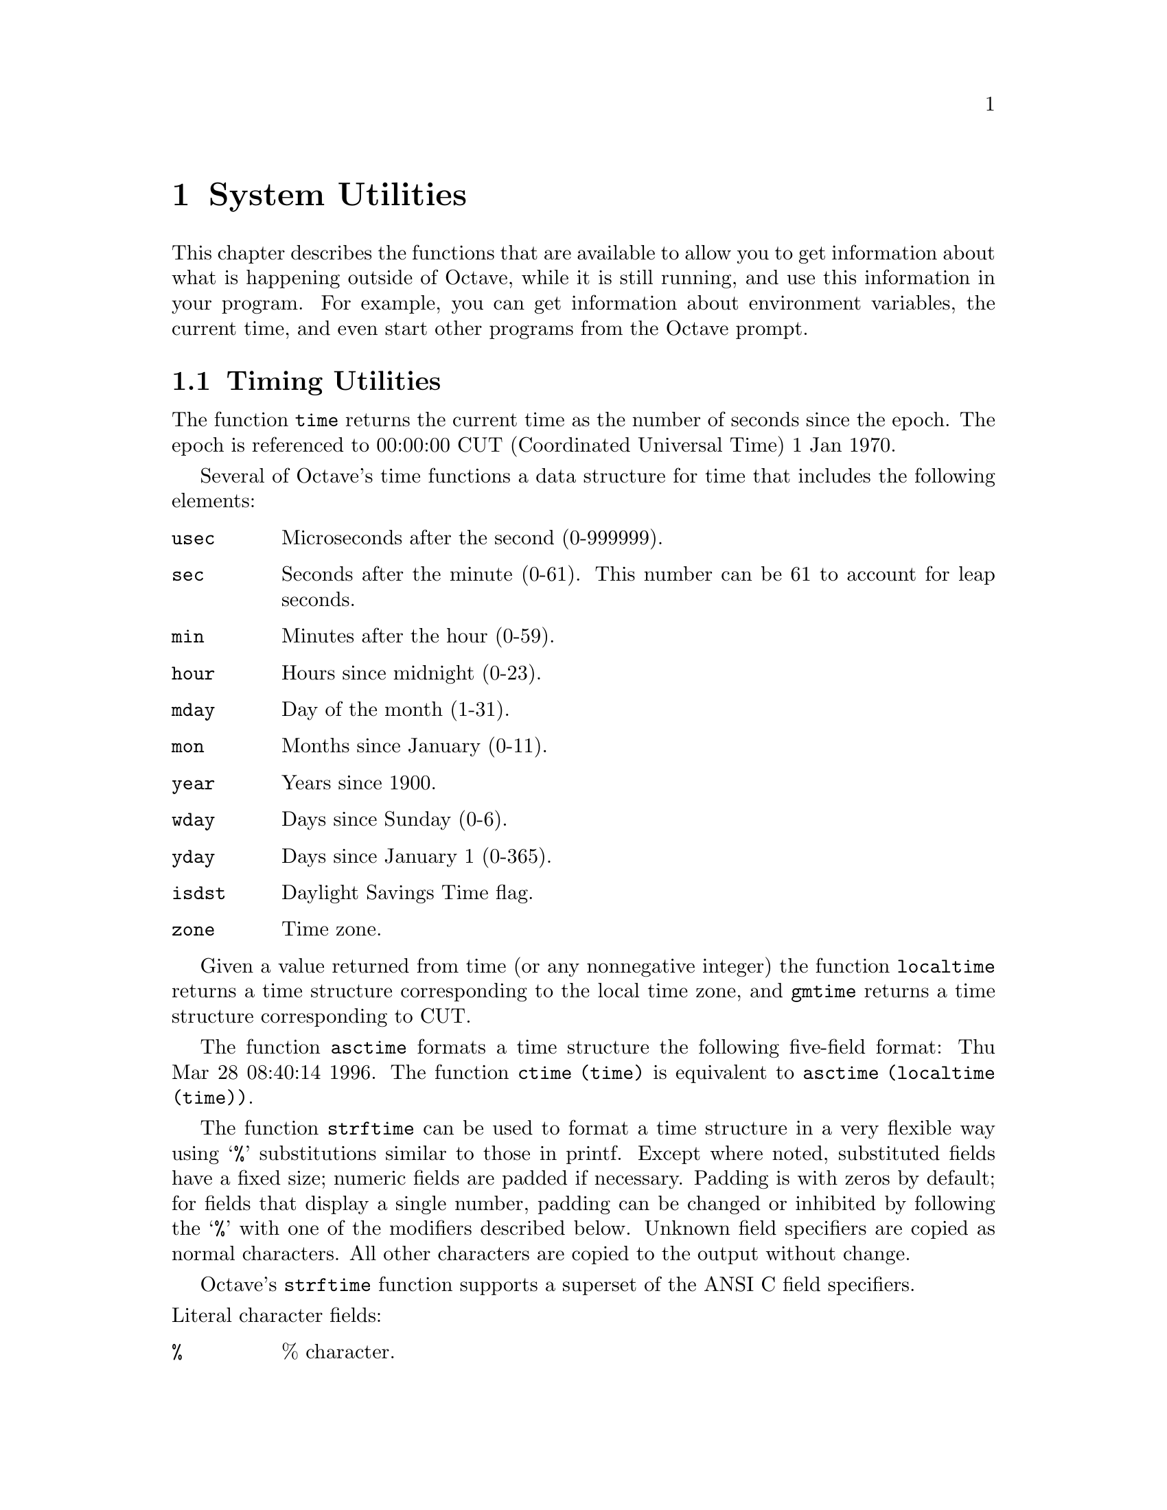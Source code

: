 @c Copyright (C) 1996 John W. Eaton
@c This is part of the Octave manual.
@c For copying conditions, see the file gpl.texi.

@node System Utilities, Command History Functions, String Functions, Top
@chapter System Utilities

This chapter describes the functions that are available to allow you to
get information about what is happening outside of Octave, while it is
still running, and use this information in your program.  For example,
you can get information about environment variables, the current time,
and even start other programs from the Octave prompt.

@menu
* Timing Utilities::            
* Filesystem Utilities::        
* Interacting with the OS::     
* System Information::          
* Other Functions::             
@end menu

@node Timing Utilities, Filesystem Utilities, System Utilities, System Utilities
@section Timing Utilities

@findex time

The function @code{time} returns the current time as the number of
seconds since the epoch.  The epoch is referenced to 00:00:00 CUT
(Coordinated Universal Time) 1 Jan 1970.

Several of Octave's time functions a data structure for time that
includes the following elements:

@table @code
@item usec
Microseconds after the second (0-999999).

@item sec
Seconds after the minute (0-61).  This number can be 61 to account
for leap seconds.

@item min
Minutes after the hour (0-59).

@item hour
Hours since midnight (0-23).

@item mday
Day of the month (1-31).

@item mon
Months since January (0-11).

@item year
Years since 1900.

@item wday
Days since Sunday (0-6).

@item yday
Days since January 1 (0-365).

@item isdst
Daylight Savings Time flag.

@item zone
Time zone.
@end table

@findex localtime
@findex gmtime

Given a value returned from time (or any nonnegative integer) the
function @code{localtime} returns a time structure corresponding to the
local time zone, and @code{gmtime} returns a time structure
corresponding to CUT.

@findex asctime
@findex ctime

The function @code{asctime} formats a time structure the following
five-field format: Thu Mar 28 08:40:14 1996.  The function
@code{ctime (time)} is equivalent to @code{asctime (localtime (time))}.

@findex strftime

The function @code{strftime} can be used to format a time structure in a
very flexible way using @samp{%} substitutions similar to those in printf.
Except where noted, substituted fields have a fixed size; numeric fields
are padded if necessary.  Padding is with zeros by default; for fields
that display a single number, padding can be changed or inhibited by
following the @samp{%} with one of the modifiers described below.  Unknown
field specifiers are copied as normal characters.  All other characters
are copied to the output without change.

Octave's @code{strftime} function supports a superset of the ANSI C
field specifiers.

@noindent
Literal character fields:

@table @code
@item %
% character.

@item n
Newline character.

@item t
Tab character.
@end table

@noindent
Numeric modifiers (a nonstandard extension):

@table @code
@item -
Do not pad the field.

@item _
Pad the field with spaces.
@end table

@noindent
Time fields:

@table @code
@item %H
Hour (00-23).

@item %I
Hour (01-12).

@item %k
Hour (0-23).

@item %l
Hour (1-12).

@item %M
Minute (00-59).

@item %p
Locale's AM or PM.

@item %r
Time, 12-hour (hh:mm:ss [AP]M).

@item %R
Time, 24-hour (hh:mm).

@item %s
Time in seconds since 00:00:00, Jan 1, 1970 (a nonstandard extension).

@item %S
Second (00-61).

@item %T
Time, 24-hour (hh:mm:ss).

@item %X
Locale's time representation (%H:%M:%S).

@item %Z
Time zone (EDT), or nothing if no time zone is determinable.
@end table

@noindent
Date fields:

@table @code
@item %a
Locale's abbreviated weekday name (Sun-Sat).

@item %A
Locale's full weekday name, variable length (Sunday-Saturday).

@item %b
Locale's abbreviated month name (Jan-Dec).

@item %B
Locale's full month name, variable length (January-December).

@item %c
Locale's date and time (Sat Nov 04 12:02:33 EST 1989).

@item %C
Century (00-99).

@item %d
Day of month (01-31).

@item %e
Day of month ( 1-31).

@item %D
Date (mm/dd/yy).

@item %h
Same as %b.

@item %j
Day of year (001-366).

@item %m
Month (01-12).

@item %U
Week number of year with Sunday as first day of week (00-53).

@item %w
Day of week (0-6).

@item %W
Week number of year with Monday as first day of week (00-53).

@item %x
Locale's date representation (mm/dd/yy).

@item %y
Last two digits of year (00-99).

@item %Y
Year (1970-).
@end table

@findex clock

The function @code{clock} returns a vector containing the current year,
month (1-12), day (1-31), hour (0-23), minute (0-59) and second (0-61).
For example,

@example
octave:13> clock
ans =

  1993     8    20     4    56     1
@end example

The function clock is more accurate on systems that have the
@code{gettimeofday} function.

@findex date

To get the date as a character string in the form DD-MMM-YY, use
the command @code{date}.  For example,

@example
octave:13> date
ans = 20-Aug-93
@end example

@findex tic
@findex toc
@findex etime

Octave also has functions for computing time intervals and CPU time
used.  The functions @code{tic} and @code{toc} can be used to set and
check a wall-clock timer.  For example,

@example
tic ();
# many computations later...
elapsed_time = toc ();
@end example

@noindent
will set the variable @code{elapsed_time} to the number of seconds since
the most recent call to the function @code{tic}.

The function @code{etime} provides another way to get elapsed wall-clock
time by returning the difference (in seconds) between two time values
returned from @code{clock}.  For example:

@example
t0 = clock ();
# many computations later...
elapsed_time = etime (clock (), t0);
@end example

@noindent
will set the variable @code{elapsed_time} to the number of seconds since
the variable @code{t0} was set.

@findex cputime

The function @code{cputime} allows you to obtain information about the
amount of CPU time your Octave session is using.  For example,

@example
[total, user, system] = cputime ();
@end example

@noindent
returns the CPU time used by your Octave session.  The first output is
the total time spent executing your process and is equal to the sum of
second and third outputs, which are the number of CPU seconds spent
executing in user mode and the number of CPU seconds spent executing in
system mode, respectively.  If your system does not have a way to report
CPU time usage, @code{cputime} returns 0 for each of its output values.

@findex is_leap_year

Finally, Octave's function @code{is_leap_year} returns 1 if the given
year is a leap year and 0 otherwise.  If no arguments are provided,
@code{is_leap_year} will use the current year.  For example,

@example
octave:13> is_leap_year (2000)
ans = 1
@end example

@noindent
Contrary to what many people who post misinformation to Usenet
apparently believe, Octave knows that the year 2000 will be a leap year.

@node Filesystem Utilities, Interacting with the OS, Timing Utilities, System Utilities
@section Filesystem Utilities

Octave includes the following functions for renaming and deleting files,
creating, deleting, and reading directories, and for getting information
about the status of files.

@ftable @code
@item rename (@var{from}, @var{to})
Rename a file.

@item unlink (@var{file})
Delete a file.

@item readdir (@var{dir})
Returns names of files in the directory @var{dir} as an array of
strings.

@item mkdir (@var{dir})
Create a directory

@item rmdir (@var{dir})
Remove a directory.

@item umask (@var{mask})
Set permission mask for file creation.
@c XXX FIXME XXX -- this needs to be explained, but I don't feel up to
@c it just now...

@item stat (@var{file})
Get information about a file.  If @var{file} is a symbolic link,
@code{stat} returns information about the file that the symbolic link
references.

@item lstat (@var{file})
Get information about a symbolic link.  If @var{file} is not a symbolic
link, @code{lstat} is equivalent to @code{stat}.
@end ftable

@node Interacting with the OS, System Information, Filesystem Utilities, System Utilities
@section Interacting with the OS

@findex shell_cmd
@findex system

You can execute any shell command using the function
@code{system (@var{cmd}, @var{flag})}.  The second argument is optional.
If it is present, the output of the command is returned by
@code{system} as a string.  If it is not supplied, any output from
the command is printed, with the standard output filtered through the
pager.  For example,

@c XXX FIXME XXX -- perhaps there should be another possible value for
@c the second argument, to indicate that the command is to be run
@c interactively, with the standard input and output connected to
@c /dev/tty.

@example
users = system ("finger", 1)
@end example

@noindent
places the output of the command @code{finger} in the variable
@code{users}.

If you want to execute a shell command and have it behave as if it were
typed directly from the shell prompt, you may need to specify extra
arguments for the command.  For example, to get @code{bash} to behave as
an interactive shell, you can type

@example
system ("bash -i >/dev/tty");
@end example

The first argument, @samp{-i}, tells @code{bash} to behave as an
interactive shell, and the redirection of the standard output stream
prevents any output produced by @code{bash} from being sent back to
Octave, where it would be buffered until Octave displays another prompt.

The @code{system} function can return two values.  The first is any
output from the command that was written to the standard output stream,
and the second is the output status of the command.  For example,

@example
[output, status] = system ("echo foo; exit 2");
@end example

@noindent
will set the variable @code{output} to the string @samp{foo}, and the
variable @code{status} to the integer @samp{2}.

The name @code{shell_cmd} exists for compatibility with earlier versions
of Octave.

@findex getenv

You can find the values of environment variables using the function
@code{getenv}.  For example,

@example
getenv ("PATH")
@end example

@noindent
returns a string containing the value of your path.

@findex putenv

The function @code{putenv (@var{var}, @var{value})} sets the value of
the environment variable @var{var} to @var{value}.

@findex clc
@findex home

The functions @code{clc}, and @code{home} clear your
terminal screen and move the cursor to the upper left corner.

@findex cd

You can change the current working directory using the @code{cd}
command.  Tilde expansion is performed on the path.  For example,

@example
cd ~/octave
@end example

@noindent
Changes the current working directory to @file{~/octave}.  If the
directory does not exist, an error message is printed and the working
directory is not changed.

@findex chdir

The name @code{chdir} is an alias for @code{cd}.

@findex pwd

The command @code{pwd} prints the current working directory.

@findex dir
@findex ls

The functions @code{dir} and @code{ls} list directory contents.  For
example,

@example
octave:13> ls -l
total 12
-rw-r--r--   1 jwe      users        4488 Aug 19 04:02 foo.m
-rw-r--r--   1 jwe      users        1315 Aug 17 23:14 bar.m
@end example

The @code{dir} and @code{ls} commands are implemented by calling your
system's directory listing command, so the available options may vary
from system to system.

@node System Information, Other Functions, Interacting with the OS, System Utilities
@section System Information

@findex computer

If possible, @code{computer} prints a string of the form
@var{cpu}-@var{vendor}-@var{os} that identifies the kind of computer
Octave is running on.  For example,

@example
octave:13> computer
sparc-sun-sunos4.1.2
@end example

@findex isieee

The function @code{isieee} returns 1 if your computer claims to conform
to the IEEE standard for floating point calculations.

@findex version
The function @code{version} returns Octave's version number as a string.
This is also the value of the built-in variable @code{OCTAVE_VERSION}.
@xref{Built-in Variables}.

@findex getrusage

The function @code{getrusage} returns a structure containing a number of
statistics about the current Octave process.  Not all fields are
available on all systems.  If it is not possible to get CPU time
statistics, the CPU time slots are set to zero.  Other missing data are
replaced by NaN.  Here is a list of all the possible fields that can be
present in the structure returned by @code{getrusage}:

@table @code
@item 
@item idrss
Unshared data size.

@item inblock
Number of block input operations.

@item isrss
Unshared stack size.

@item ixrss
Shared memory size.

@item majflt
Number of major page faults.

@item maxrss
Maximum data size.

@item minflt
Number of minor page faults.

@item msgrcv
Number of messages received.

@item msgsnd
Number of messages sent.

@item nivcsw
Number of involuntary context switches.

@item nsignals
Number of signals received.

@item nswap
Number of swaps.

@item nvcsw
Number of voluntary context switches.

@item oublock
Number of block output operations.

@item stime
A structure containing the system CPU time used.  The structure has the
elements @code{sec} (seconds) @code{usec} (microseconds).

@item utime
A structure containing the user CPU time used.  The structure has the
elements @code{sec} (seconds) @code{usec} (microseconds).
@end table

@node Other Functions,  , System Information, System Utilities
@section Other Functions

@findex tilde_expand

The function @code{tilde_expand (@var{string})} performs tilde expansion
on @var{string}.

@findex pause

The function @code{pause} allows you to suspend the execution of a
program.  If invoked without any arguments, Octave waits until you type
a character.  With a numeric argument, it pauses for the given number of
seconds.  For example, the following statement prints a message and then
waits 5 seconds before clearing the screen.

@example
fprintf (stderr, "wait please...\n"), pause (5), clc
@end example
